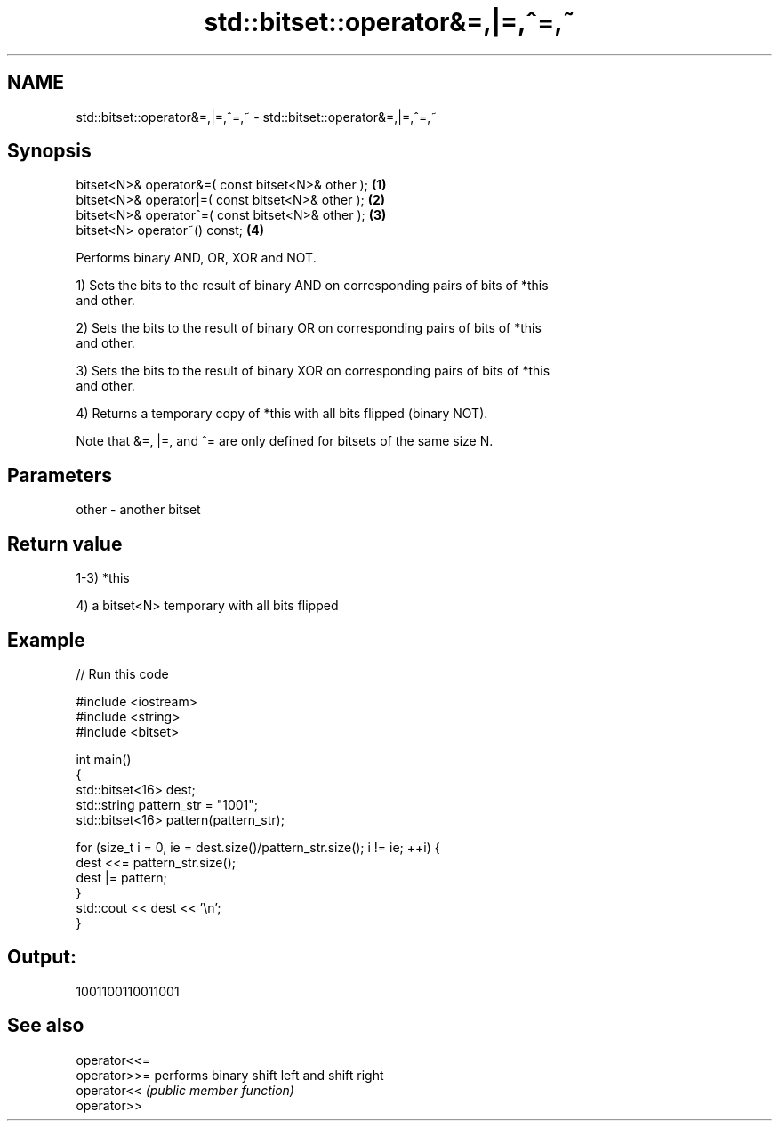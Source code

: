 .TH std::bitset::operator&=,|=,^=,~ 3 "Nov 25 2015" "2.0 | http://cppreference.com" "C++ Standard Libary"
.SH NAME
std::bitset::operator&=,|=,^=,~ \- std::bitset::operator&=,|=,^=,~

.SH Synopsis
   bitset<N>& operator&=( const bitset<N>& other ); \fB(1)\fP
   bitset<N>& operator|=( const bitset<N>& other ); \fB(2)\fP
   bitset<N>& operator^=( const bitset<N>& other ); \fB(3)\fP
   bitset<N> operator~() const;                     \fB(4)\fP

   Performs binary AND, OR, XOR and NOT.

   1) Sets the bits to the result of binary AND on corresponding pairs of bits of *this
   and other.

   2) Sets the bits to the result of binary OR on corresponding pairs of bits of *this
   and other.

   3) Sets the bits to the result of binary XOR on corresponding pairs of bits of *this
   and other.

   4) Returns a temporary copy of *this with all bits flipped (binary NOT).

   Note that &=, |=, and ^= are only defined for bitsets of the same size N.

.SH Parameters

   other - another bitset

.SH Return value

   1-3) *this

   4) a bitset<N> temporary with all bits flipped

.SH Example

   
// Run this code

 #include <iostream>
 #include <string>
 #include <bitset>
  
 int main()
 {
     std::bitset<16> dest;
     std::string pattern_str = "1001";
     std::bitset<16> pattern(pattern_str);
  
     for (size_t i = 0, ie = dest.size()/pattern_str.size(); i != ie; ++i) {
         dest <<= pattern_str.size();
         dest |= pattern;
     }
     std::cout << dest << '\\n';
 }

.SH Output:

 1001100110011001

.SH See also

   operator<<=
   operator>>= performs binary shift left and shift right
   operator<<  \fI(public member function)\fP 
   operator>>
